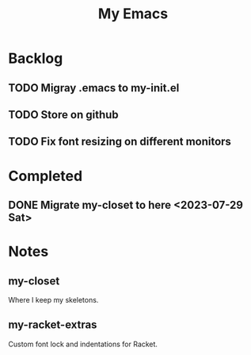 #+TITLE: My Emacs

* Backlog
** TODO Migray .emacs to my-init.el
** TODO Store on github
** TODO Fix font resizing on different monitors
* Completed
** DONE Migrate my-closet to here <2023-07-29 Sat>
* Notes
** my-closet
Where I keep my skeletons.

** my-racket-extras
Custom font lock and indentations for Racket.
